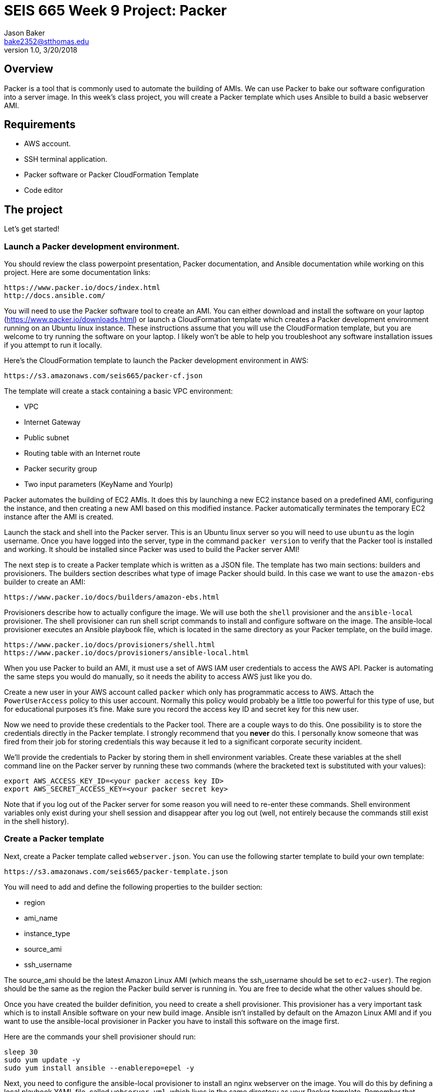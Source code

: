 :doctype: article
:blank: pass:[ +]

:sectnums!:

= SEIS 665 Week 9 Project: Packer
Jason Baker <bake2352@stthomas.edu>
1.0, 3/20/2018

== Overview
Packer is a tool that is commonly used to automate the building of AMIs. We can use Packer to bake our 
software configuration into a server image. In this week's class project, you will create a 
Packer template which uses Ansible to build a basic webserver AMI. 

== Requirements

  * AWS account.
  * SSH terminal application.
  * Packer software or Packer CloudFormation Template
  * Code editor 


== The project

Let's get started!

=== Launch a Packer development environment.

You should review the class powerpoint presentation, Packer documentation, and Ansible documentation 
while working on this project. Here are some documentation links:

    https://www.packer.io/docs/index.html
    http://docs.ansible.com/

You will need to use the Packer software tool to create an AMI. You can either 
download and install the software on your laptop (https://www.packer.io/downloads.html) or launch 
a CloudFormation template which creates a Packer development environment running on an Ubuntu 
linux instance. These instructions assume that you will use the CloudFormation template, but you 
are welcome to try running the software on your laptop. I likely won't be able to help you troubleshoot any software 
installation issues if you attempt to run it locally. 

Here's the CloudFormation template to launch the Packer development environment in AWS: 

    https://s3.amazonaws.com/seis665/packer-cf.json

The template will create a stack containing a basic VPC environment:

    * VPC
    * Internet Gateway
    * Public subnet
    * Routing table with an Internet route
    * Packer security group
    * Two input parameters (KeyName and YourIp)

Packer automates the building of EC2 AMIs. It does this by launching a new EC2 instance based on 
a predefined AMI, configuring the instance, and then creating a new AMI based on this modified 
instance. Packer automatically terminates the temporary EC2 instance after the AMI is created.

Launch the stack and shell into the Packer server. This is an Ubuntu linux server so you will need 
to use `ubuntu` as the login username. Once you have logged into the server, type in the command 
`packer version` to verify that the Packer tool is installed and working. It should be installed since 
Packer was used to build the Packer server AMI!

The next step is to create a Packer template which is written as a JSON file. The template has
two main sections: builders and provisioners. The builders section describes what type of image 
Packer should build. In this case we want to use the `amazon-ebs` builder to create an AMI:

    https://www.packer.io/docs/builders/amazon-ebs.html

Provisioners describe how to actually configure the image. We will use both the `shell` provisioner 
and the `ansible-local` provisioner. The shell provisioner can run shell script commands to install 
and configure software on the image. The ansible-local provisioner executes an Ansible playbook 
file, which is located in the same directory as your Packer template, on the build image.

    https://www.packer.io/docs/provisioners/shell.html
    https://www.packer.io/docs/provisioners/ansible-local.html

When you use Packer to build an AMI, it must use a set of AWS IAM user credentials to access the 
AWS API. Packer is automating the same steps you would do manually, so it needs the ability to 
access AWS just like you do. 

Create a new user in your AWS account called `packer` which only has programmatic access to AWS. 
Attach the `PowerUserAccess` policy to this user account. Normally this policy would probably be 
a little too powerful for this type of use, but for educational purposes it's fine. Make sure you 
record the access key ID and secret key for this new user. 

Now we need to provide these credentials to the Packer tool. There are a couple ways to do this. 
One possibility is to store the credentials directly in the Packer template. I strongly recommend that you 
*never* do this. I personally know someone that was fired from their job for storing credentials this way 
because it led to a significant corporate security incident.

We'll provide the credentials to Packer by storing them in shell environment variables. Create 
these variables at the shell command line on the Packer server by running these two commands (where the bracketed text 
is substituted with your values):

    export AWS_ACCESS_KEY_ID=<your packer access key ID>
    export AWS_SECRET_ACCESS_KEY=<your packer secret key>

Note that if you log out of the Packer server for some reason you will need to re-enter these 
commands. Shell environment variables only exist during your shell session and disappear after you 
log out (well, not entirely because the commands still exist in the shell history). 

=== Create a Packer template

Next, create a Packer template called `webserver.json`. You can use the following starter template to build your own 
template:

    https://s3.amazonaws.com/seis665/packer-template.json

You will need to add and define the following properties to the builder section:

    * region
    * ami_name
    * instance_type
    * source_ami
    * ssh_username

The source_ami should be the latest Amazon Linux AMI (which means the ssh_username should be 
set to `ec2-user`). The region should be the same as the region the Packer build server is 
running in. You are free to decide what the other values should be.

Once you have created the builder definition, you need to create a shell provisioner. This 
provisioner has a very important task which is to install Ansible software on your new build 
image. Ansible isn't installed by default on the Amazon Linux AMI and if you want to use the 
ansible-local provisioner in Packer you have to install this software on the image first.

Here are the commands your shell provisioner should run:

    sleep 30
    sudo yum update -y
    sudo yum install ansible --enablerepo=epel -y

Next, you need to configure the ansible-local provisioner to install an nginx webserver on the 
image. You will do this by defining a local playbook YAML file, called `webserver.yml`, which lives in the same 
directory as your Packer template. Remember that when writing YAML files whitespace and indentation is 
important!

The playbook will only contain a single play which is executed against the local host (the 
server that Packer is building). The play can refer to this host using the special IP 
address `127.0.0.1`. The play needs to perform two tasks: installing the Nginx webserver and 
enabling it to run at boot. The class lecture presentation includes an example of this type of 
playbook.

=== Build the AMI

You are ready to create the AMI once you have created the Packer template and Ansible playbook. 
Initiate the Packer build by running the command:

    packer build webserver.json

Watch as Packer performs a series of steps to automatically build the AMI for you. If Packer 
encounters an error during the build process it will terminate the build and clean up any 
temporary AWS resources it created. Take note of any error messages and fix any issues 
identified in your Packer template or Anisible playbook. It may take 10 minutes or so for 
Packer to completely finish the build process.

You may end up running the Packer build multiple times as you correct different errors in the 
templates. This is pretty common. Sometimes I'll try to build a complex template dozens of 
times before all of the issues are sorted out. This is a very basic template so you should be 
able to get it running without too much effort. If you look at your EC2 web console you will 
see the terminated temporary EC2 instances Packer created for each build.

=== Launch a new webserver

Once Packer successfully creates a new AMI, go ahead and manually create a new EC2 instance 
using the new AMI. This is a common practice and oftentimes we will automate the testing of a 
new AMI after it's built. You will need to setup ssh and http access to the new EC2 instance. 
Verify that the Nginx webserver is installed and running on the instance. 

You can create a new AMI if the instance you tested isn't working quite right. You will need to 
deregister the new AMI first before running a new Packer build or change the name of the AMI 
that Packer is trying to build. 

Congratulations, you have automated the building of a webserver AMI!

=== 3l173 status (optional)

Modify the template to automatically use the latest version of the Amazon Linux AMI instead of 
actually hardcoding the AMI value into the template. Hint, look at the `source_ami_filter` 
builder property. Make sure that the AMI that Packer builds is encrypted. 

=== Show me your work

Please show me your template code.

=== Terminate AWS resources

Remember to terminate all the resources created in this project, including the stack created by
the Packer template.